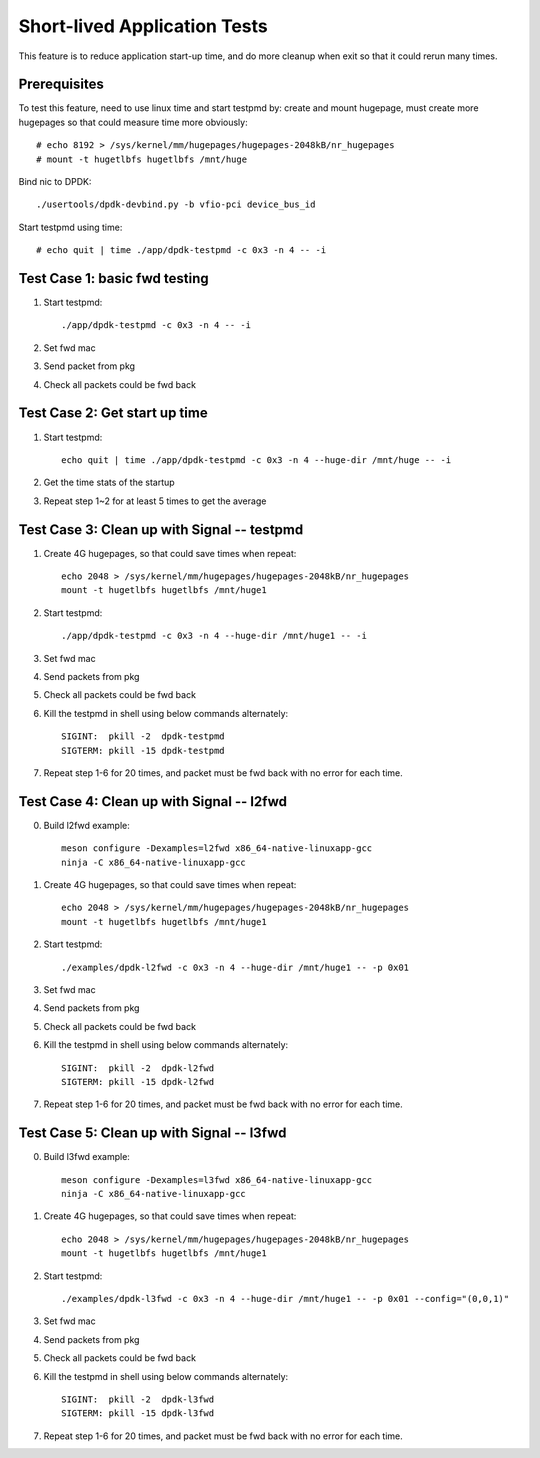.. Copyright (c) <2019>, Intel Corporation
   All rights reserved.

   Redistribution and use in source and binary forms, with or without
   modification, are permitted provided that the following conditions
   are met:

   - Redistributions of source code must retain the above copyright
     notice, this list of conditions and the following disclaimer.

   - Redistributions in binary form must reproduce the above copyright
     notice, this list of conditions and the following disclaimer in
     the documentation and/or other materials provided with the
     distribution.

   - Neither the name of Intel Corporation nor the names of its
     contributors may be used to endorse or promote products derived
     from this software without specific prior written permission.

   THIS SOFTWARE IS PROVIDED BY THE COPYRIGHT HOLDERS AND CONTRIBUTORS
   "AS IS" AND ANY EXPRESS OR IMPLIED WARRANTIES, INCLUDING, BUT NOT
   LIMITED TO, THE IMPLIED WARRANTIES OF MERCHANTABILITY AND FITNESS
   FOR A PARTICULAR PURPOSE ARE DISCLAIMED. IN NO EVENT SHALL THE
   COPYRIGHT OWNER OR CONTRIBUTORS BE LIABLE FOR ANY DIRECT, INDIRECT,
   INCIDENTAL, SPECIAL, EXEMPLARY, OR CONSEQUENTIAL DAMAGES
   (INCLUDING, BUT NOT LIMITED TO, PROCUREMENT OF SUBSTITUTE GOODS OR
   SERVICES; LOSS OF USE, DATA, OR PROFITS; OR BUSINESS INTERRUPTION)
   HOWEVER CAUSED AND ON ANY THEORY OF LIABILITY, WHETHER IN CONTRACT,
   STRICT LIABILITY, OR TORT (INCLUDING NEGLIGENCE OR OTHERWISE)
   ARISING IN ANY WAY OUT OF THE USE OF THIS SOFTWARE, EVEN IF ADVISED
   OF THE POSSIBILITY OF SUCH DAMAGE.

=============================
Short-lived Application Tests
=============================

This feature is to reduce application start-up time, and do more
cleanup when exit so that it could rerun many times.

Prerequisites
-------------

To test this feature, need to use linux time and start testpmd by: create
and mount hugepage, must create more hugepages so that could measure time more
obviously::

        # echo 8192 > /sys/kernel/mm/hugepages/hugepages-2048kB/nr_hugepages
        # mount -t hugetlbfs hugetlbfs /mnt/huge

Bind nic to DPDK::

        ./usertools/dpdk-devbind.py -b vfio-pci device_bus_id

Start testpmd using time::

        # echo quit | time ./app/dpdk-testpmd -c 0x3 -n 4 -- -i


Test Case 1: basic fwd testing
------------------------------

1. Start testpmd::

      ./app/dpdk-testpmd -c 0x3 -n 4 -- -i

2. Set fwd mac
3. Send packet from pkg
4. Check all packets could be fwd back

Test Case 2: Get start up time
------------------------------

1. Start testpmd::

    echo quit | time ./app/dpdk-testpmd -c 0x3 -n 4 --huge-dir /mnt/huge -- -i

2. Get the time stats of the startup
3. Repeat step 1~2 for at least 5 times to get the average

Test Case 3: Clean up with Signal -- testpmd
--------------------------------------------

1. Create 4G hugepages, so that could save times when repeat::

    echo 2048 > /sys/kernel/mm/hugepages/hugepages-2048kB/nr_hugepages
    mount -t hugetlbfs hugetlbfs /mnt/huge1

2. Start testpmd::

    ./app/dpdk-testpmd -c 0x3 -n 4 --huge-dir /mnt/huge1 -- -i

3. Set fwd mac
4. Send packets from pkg
5. Check all packets could be fwd back
6. Kill the testpmd in shell using below commands alternately::

      SIGINT:  pkill -2  dpdk-testpmd
      SIGTERM: pkill -15 dpdk-testpmd

7. Repeat step 1-6 for 20 times, and packet must be fwd back with no error for each time.


Test Case 4: Clean up with Signal -- l2fwd
------------------------------------------

0. Build l2fwd example::

    meson configure -Dexamples=l2fwd x86_64-native-linuxapp-gcc
    ninja -C x86_64-native-linuxapp-gcc

1. Create 4G hugepages, so that could save times when repeat::

    echo 2048 > /sys/kernel/mm/hugepages/hugepages-2048kB/nr_hugepages
    mount -t hugetlbfs hugetlbfs /mnt/huge1

2. Start testpmd::

    ./examples/dpdk-l2fwd -c 0x3 -n 4 --huge-dir /mnt/huge1 -- -p 0x01

3. Set fwd mac
4. Send packets from pkg
5. Check all packets could be fwd back
6. Kill the testpmd in shell using below commands alternately::

      SIGINT:  pkill -2  dpdk-l2fwd
      SIGTERM: pkill -15 dpdk-l2fwd

7. Repeat step 1-6 for 20 times, and packet must be fwd back with no error for each time.

Test Case 5: Clean up with Signal -- l3fwd
------------------------------------------

0. Build l3fwd example::

    meson configure -Dexamples=l3fwd x86_64-native-linuxapp-gcc
    ninja -C x86_64-native-linuxapp-gcc

1. Create 4G hugepages, so that could save times when repeat::

      echo 2048 > /sys/kernel/mm/hugepages/hugepages-2048kB/nr_hugepages
      mount -t hugetlbfs hugetlbfs /mnt/huge1

2. Start testpmd::

     ./examples/dpdk-l3fwd -c 0x3 -n 4 --huge-dir /mnt/huge1 -- -p 0x01 --config="(0,0,1)"

3. Set fwd mac
4. Send packets from pkg
5. Check all packets could be fwd back
6. Kill the testpmd in shell using below commands alternately::

     SIGINT:  pkill -2  dpdk-l3fwd
     SIGTERM: pkill -15 dpdk-l3fwd

7. Repeat step 1-6 for 20 times, and packet must be fwd back with no error for each time.

